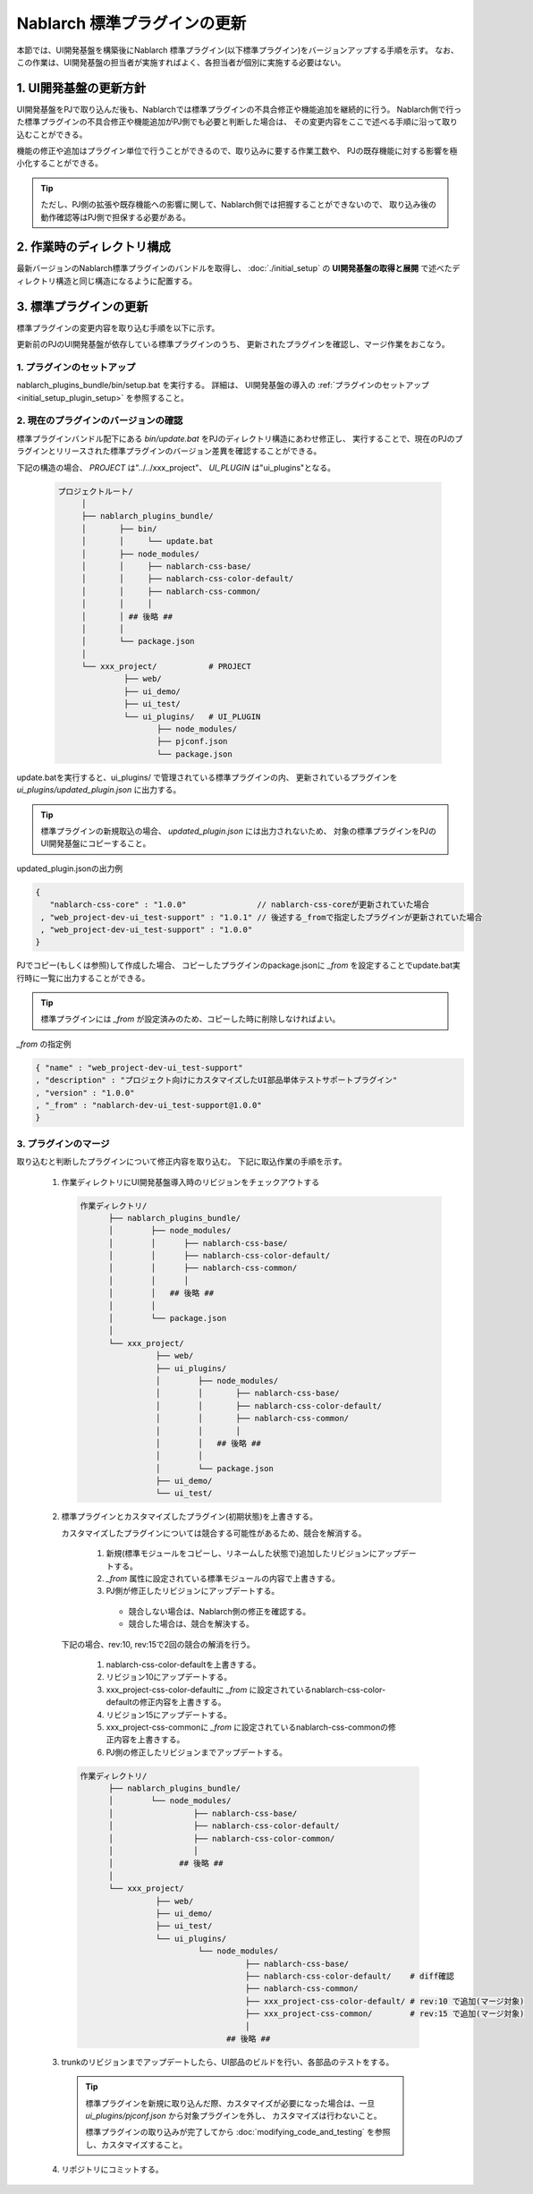 =========================================
Nablarch 標準プラグインの更新
=========================================
本節では、UI開発基盤を構築後にNablarch 標準プラグイン(以下標準プラグイン)をバージョンアップする手順を示す。
なお、この作業は、UI開発基盤の担当者が実施すればよく、各担当者が個別に実施する必要はない。

1. UI開発基盤の更新方針
===================================
UI開発基盤をPJで取り込んだ後も、Nablarchでは標準プラグインの不具合修正や機能追加を継続的に行う。
Nablarch側で行った標準プラグインの不具合修正や機能追加がPJ側でも必要と判断した場合は、
その変更内容をここで述べる手順に沿って取り込むことができる。

機能の修正や追加はプラグイン単位で行うことができるので、取り込みに要する作業工数や、
PJの既存機能に対する影響を極小化することができる。

.. tip::

 ただし、PJ側の拡張や既存機能への影響に関して、Nablarch側では把握することができないので、
 取り込み後の動作確認等はPJ側で担保する必要がある。



2. 作業時のディレクトリ構成
===================================
最新バージョンのNablarch標準プラグインのバンドルを取得し、
:doc:`./initial_setup` の **UI開発基盤の取得と展開** で述べたディレクトリ構造と同じ構造になるように配置する。


3. 標準プラグインの更新
======================================================

標準プラグインの変更内容を取り込む手順を以下に示す。

更新前のPJのUI開発基盤が依存している標準プラグインのうち、
更新されたプラグインを確認し、マージ作業をおこなう。


1. プラグインのセットアップ
---------------------------------------------------

nablarch_plugins_bundle/bin/setup.bat を実行する。
詳細は、 UI開発基盤の導入の :ref:`プラグインのセットアップ <initial_setup_plugin_setup>` を参照すること。


2. 現在のプラグインのバージョンの確認
------------------------------------------------------

標準プラグインバンドル配下にある `bin/update.bat` をPJのディレクトリ構造にあわせ修正し、
実行することで、現在のPJのプラグインとリリースされた標準プラグインのバージョン差異を確認することができる。

下記の構造の場合、 `PROJECT` は"../../xxx_project"、 `UI_PLUGIN` は"ui_plugins"となる。

 .. code-block:: bash

   プロジェクトルート/
        │
        ├── nablarch_plugins_bundle/
        │       ├── bin/
        │       │     └── update.bat
        │       ├── node_modules/
        │       │     ├── nablarch-css-base/
        │       │     ├── nablarch-css-color-default/
        │       │     ├── nablarch-css-common/
        │       │     │
        │       │ ## 後略 ##
        │       │
        │       └── package.json
        │
        └── xxx_project/           # PROJECT
                 ├── web/
                 ├── ui_demo/
                 ├── ui_test/
                 └── ui_plugins/   # UI_PLUGIN
                        ├── node_modules/
                        ├── pjconf.json
                        └── package.json
              


update.batを実行すると、ui_plugins/ で管理されている標準プラグインの内、
更新されているプラグインを `ui_plugins/updated_plugin.json` に出力する。

.. tip::

   標準プラグインの新規取込の場合、 `updated_plugin.json` には出力されないため、
   対象の標準プラグインをPJのUI開発基盤にコピーすること。

updated_plugin.jsonの出力例

.. code-block:: javascript

   {
      "nablarch-css-core" : "1.0.0"               // nablarch-css-coreが更新されていた場合
    , "web_project-dev-ui_test-support" : "1.0.1" // 後述する_fromで指定したプラグインが更新されていた場合
    , "web_project-dev-ui_test-support" : "1.0.0"
   }


PJでコピー(もしくは参照)して作成した場合、
コピーしたプラグインのpackage.jsonに `_from` を設定することでupdate.bat実行時に一覧に出力することができる。

.. tip::

 標準プラグインには `_from` が設定済みのため、コピーした時に削除しなければよい。


`_from` の指定例

.. code-block:: javascript

  { "name" : "web_project-dev-ui_test-support"
  , "description" : "プロジェクト向けにカスタマイズしたUI部品単体テストサポートプラグイン"
  , "version" : "1.0.0"
  , "_from" : "nablarch-dev-ui_test-support@1.0.0"
  }



3. プラグインのマージ
---------------------------------------------------
取り込むと判断したプラグインについて修正内容を取り込む。
下記に取込作業の手順を示す。

 1. 作業ディレクトリにUI開発基盤導入時のリビジョンをチェックアウトする

    .. code-block:: bash

     作業ディレクトリ/
           ├── nablarch_plugins_bundle/
           │        ├── node_modules/
           │        │      ├── nablarch-css-base/
           │        │      ├── nablarch-css-color-default/
           │        │      ├── nablarch-css-common/
           │        │      │
           │        │   ## 後略 ##
           │        │
           │        └── package.json
           │
           └── xxx_project/
                     ├── web/
                     ├── ui_plugins/
                     │        ├── node_modules/
                     │        │       ├── nablarch-css-base/
                     │        │       ├── nablarch-css-color-default/
                     │        │       ├── nablarch-css-common/
                     │        │       │
                     │        │   ## 後略 ##
                     │        │
                     │        └── package.json
                     ├── ui_demo/
                     └── ui_test/


 2. 標準プラグインとカスタマイズしたプラグイン(初期状態)を上書きする。

    カスタマイズしたプラグインについては競合する可能性があるため、競合を解消する。

       1. 新規(標準モジュールをコピーし、リネームした状態で)追加したリビジョンにアップデートする。
       2. `_from` 属性に設定されている標準モジュールの内容で上書きする。
       3. PJ側が修正したリビジョンにアップデートする。
       
        * 競合しない場合は、Nablarch側の修正を確認する。
        * 競合した場合は、競合を解決する。


  下記の場合、rev:10, rev:15で2回の競合の解消を行う。

       1. nablarch-css-color-defaultを上書きする。
       2. リビジョン10にアップデートする。
       3. xxx_project-css-color-defaultに `_from` に設定されているnablarch-css-color-defaultの修正内容を上書きする。
       4. リビジョン15にアップデートする。
       5. xxx_project-css-commonに `_from` に設定されているnablarch-css-commonの修正内容を上書きする。
       6. PJ側の修正したリビジョンまでアップデートする。

         
  .. code-block:: bash

     作業ディレクトリ/
           ├── nablarch_plugins_bundle/
           │        └── node_modules/
           │                 ├── nablarch-css-base/
           │                 ├── nablarch-css-color-default/
           │                 ├── nablarch-css-color-common/
           │                 │
           │              ## 後略 ##
           │
           └── xxx_project/
                     ├── web/
                     ├── ui_demo/
                     ├── ui_test/
                     └── ui_plugins/
                              └── node_modules/
                                        ├── nablarch-css-base/
                                        ├── nablarch-css-color-default/    # diff確認
                                        ├── nablarch-css-common/
                                        ├── xxx_project-css-color-default/ # rev:10 で追加(マージ対象)
                                        ├── xxx_project-css-common/        # rev:15 で追加(マージ対象)
                                        │
                                    ## 後略 ##

 3. trunkのリビジョンまでアップデートしたら、UI部品のビルドを行い、各部品のテストをする。

   .. tip::

     標準プラグインを新規に取り込んだ際、カスタマイズが必要になった場合は、一旦 `ui_plugins/pjconf.json` から対象プラグインを外し、
     カスタマイズは行わないこと。

     標準プラグインの取り込みが完了してから :doc:`modifying_code_and_testing` を参照し、カスタマイズすること。

 4. リポジトリにコミットする。

